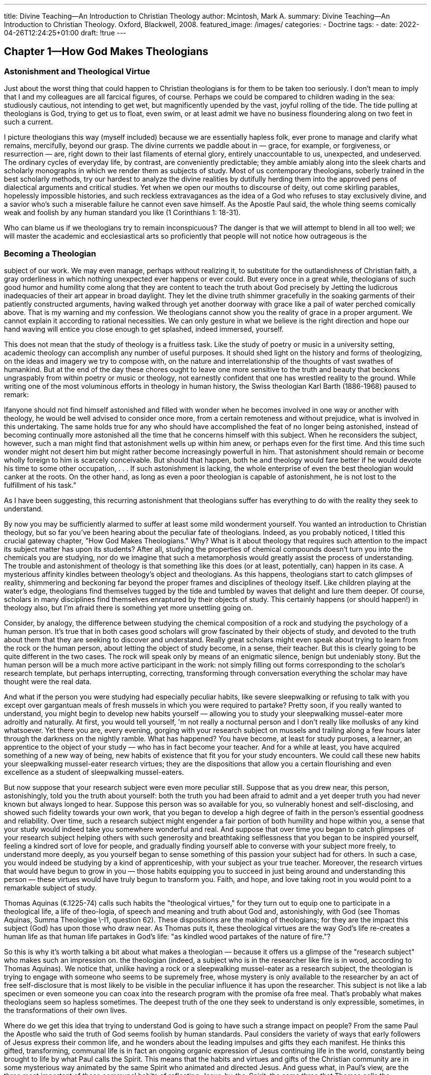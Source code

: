 ---
title: Divine Teaching--An Introduction to Christian Theology
author: Mcintosh, Mark A.
summary: Divine Teaching--An Introduction to Christian Theology. Oxford, Blackwell, 2008.
featured_image: /images/
categories: 
  - Doctrine
tags:
  - 
date: 2022-04-26T12:24:25+01:00
draft: !true
---

## Chapter 1--How God Makes Theologians

### Astonishment and Theological Virtue

Just about the worst thing that could happen to Christian theologians is for them
to be taken too seriously. I don't mean to imply that I and my colleagues are all
farcical figures, of course. Perhaps we could be compared to children wading in
the sea: studiously cautious, not intending to get wet, but magnificently upended
by the vast, joyful rolling of the tide. The tide pulling at theologians is God, trying
to get us to float, even swim, or at least admit we have no business floundering
along on two feet in such a current.

I picture theologians this way (myself included) because we are essentially
hapless folk, ever prone to manage and clarify what remains, mercifully, beyond
our grasp. The divine currents we paddle about in — grace, for example, or forgiveness, or resurrection — are, right down to their last filaments of eternal glory,
entirely unaccountable to us, unexpected, and undeserved. The ordinary cycles of
everyday life, by contrast, are conveniently predictable; they amble amiably along
into the sleek charts and scholarly monographs in which we render them as subjects
of study. Most of us contemporary theologians, soberly trained in the best scholarly methods, try our hardest to analyze the divine realities by dutifully herding
them into the approved pens of dialectical arguments and critical studies. Yet when
we open our mouths to discourse of deity, out come skirling parables, hopelessly
impossible histories, and such reckless extravagances as the idea of a God who
refuses to stay exclusively divine, and a savior who's such a miserable failure he
cannot even save himself. As the Apostle Paul said, the whole thing seems comically weak and foolish by any human standard you like (1 Corinthians 1:
18-31).

Who can blame us if we theologians try to remain inconspicuous? The danger
is that we will attempt to blend in all too well; we will master the academic and
ecclesiastical arts so proficiently that people will not notice how outrageous is the

### Becoming a Theologian

subject of our work. We may even manage, perhaps without realizing it, to substitute for the outlandishness of Christian faith, a gray orderliness in which nothing
unexpected ever happens or ever could. But every once in a great while, theologians of such good humor and humility come along that they are content to teach
the truth about God precisely by Jetting the ludicrous inadequacies of their art
appear in broad daylight. They let the divine truth shimmer gracefully in the
soaking garments of their patiently constructed arguments, having walked through
yet another doorway with grace like a pail of water perched comically above.
That is my warning and my confession. We theologians cannot show you the
reality of grace in a proper argument. We cannot explain it according to rational
necessities. We can only gesture in what we believe is the right direction and
hope our hand waving will entice you close enough to get splashed, indeed
immersed, yourself.

This does not mean that the study of theology is a fruitless task. Like the study
of poetry or music in a university setting, academic theology can accomplish any
number of useful purposes. It should shed light on the history and forms of theologizing, on the ideas and imagery we try to compose with, on the nature and
interrelationship of the thoughts of vast swathes of humankind. But at the end of
the day these chores ought to leave one more sensitive to the truth and beauty
that beckons ungraspably from within poetry or music or theology, not earnestly
confident that one has wrestled reality to the ground. While writing one of the
most voluminous efforts in theology in human history, the Swiss theologian Karl
Barth (1886-1968) paused to remark:

Ifanyone should not find himself astonished and filled with wonder when he becomes
involved in one way or another with theology, he would be well advised to consider
once more, from a certain remoteness and without prejudice, what is involved in this
undertaking. The same holds true for any who should have accomplished the feat of
no longer being astonished, instead of becoming continually more astonished all the
time that he concerns himself with this subject. When he reconsiders the subject,
however, such a man might find that astonishment wells up within him anew, or
perhaps even for the first time. And this time such wonder might not desert him but
might rather become increasingly powerfull in him. That astonishment should remain
or become wholly foreign to him is scarcely conceivable. But should that happen,
both he and theology would fare better if he would devote his time to some other
occupation, . . . If such astonishment is lacking, the whole enterprise of even the best
theologian would canker at the roots. On the other hand, as long as even a poor
theologian is capable of astonishment, he is not lost to the fulfillment of his task."

As I have been suggesting, this recurring astonishment that theologians suffer has
everything to do with the reality they seek to understand.

By now you may be sufficiently alarmed to suffer at least some mild wonderment
yourself. You wanted an introduction to Christian theology, but so far you've been
hearing about the peculiar fate of theologians. Indeed, as you probably noticed,
I titled this crucial gateway chapter, "How God Makes Theologians." Why? What
is it about theology that requires such attention to the impact its subject matter
has upon its students? After all, studying the properties of chemical compounds
doesn't turn you into the chemicals you are studying, nor do we imagine that such
a metamorphosis would greatly assist the process of understanding. The trouble
and astonishment of theology is that something like this does (or at least, potentially, can) happen in its case. A mysterious affinity kindles between theology's
object and theologians. As this happens, theologians start to catch glimpses of
reality, shimmering and beckoning far beyond the proper frames and disciplines
of theology itself. Like children playing at the water's edge, theologians find
themselves tugged by the tide and tumbled by waves that delight and lure them
deeper. Of course, scholars in many disciplines find themselves enraptured by their
objects of study. This certainly happens (or should happen!) in theology also, but
I'm afraid there is something yet more unsettling going on.

Consider, by analogy, the difference between studying the chemical composition
of a rock and studying the psychology of a human person. It's true that in both
cases good scholars will grow fascinated by their objects of study, and devoted to
the truth about them that they are seeking to discover and understand. Really
great scholars might even speak about trying to learn from the rock or the human
person, about letting the object of study become, in a sense, their teacher. But
this is clearly going to be quite different in the two cases. The rock will speak only
by means of an enigmatic silence, benign but undeniably stony. But the human
person will be a much more active participant in the work: not simply filling out
forms corresponding to the scholar's research template, but perhaps interrupting,
correcting, transforming through conversation everything the scholar may have
thought were the real data.

And what if the person you were studying had especially peculiar habits, like
severe sleepwalking or refusing to talk with you except over gargantuan meals of
fresh mussels in which you were required to partake? Pretty soon, if you really
wanted to understand, you might begin to develop new habits yourself — allowing
you to study your sleepwalking mussel-eater more adroitly and naturally. At first,
you would tell yourself, 'm not really a nocturnal person and I don't really like
mollusks of any kind whatsoever. Yet there you are, every evening, gorging with
your research subject on mussels and trailing along a few hours later through the
darkness on the nightly ramble. What has happened? You have become, at least
for study purposes, a learner, an apprentice to the object of your study — who has
in fact become your teacher. And for a while at least, you have acquired something
of a new way of being, new habits of existence that fit you for your study encounters. We could call these new habits your sleepwalking mussel-eater research
virtues; they are the dispositions that allow you a certain flourishing and even
excellence as a student of sleepwalking mussel-eaters.

But now suppose that your research subject were even more peculiar still.
Suppose that as you drew near, this person, astonishingly, told you the truth about
yourself: both the truth you had been afraid to admit and a yet deeper truth you
had never known but always longed to hear. Suppose this person was so available
for you, so vulnerably honest and self-disclosing, and showed such fidelity towards
your own work, that you began to develop a high degree of faith in the person's
essential goodness and reliability. Over time, such a research subject might engender a fair portion of both humility and hope within you, a sense that your study
would indeed take you somewhere wonderful and real. And suppose that over
time you began to catch glimpses of your research subject helping others with
such generosity and breathtaking selflessness that you began to be inspired yourself, feeling a kindred sort of love for people, and gradually finding yourself able
to converse with your subject more freely, to understand more deeply, as you
yourself began to sense something of this passion your subject had for others. In
such a case, you would indeed be studying by a kind of apprenticeship, with your
subject as your true teacher. Moreover, the research virtues that would have begun
to grow in you — those habits equipping you to succeed in just being around and
understanding this person — these virtues would have truly begun to transform
you. Faith, and hope, and love taking root in you would point to a remarkable
subject of study.

Thomas Aquinas (¢.1225-74) calls such habits the "theological virtues," for
they turn out to equip one to participate in a theological life, a life of theo-logia,
of speech and meaning and truth about God and, astonishingly, with God (see
Thomas Aquinas, Summa Theologiae \-I1, question 62). These dispositions are the
making of theologians; for they are the impact this subject (God) has upon those
who draw near. As Thomas puts it, these theological virtues are the way God's
life re-creates a human life as that human life partakes in God's life: "as kindled
wood partakes of the nature of fire."?

So this is why it's worth talking a bit about what makes a theologian — because
it offers us a glimpse of the "research subject" who makes such an impression on.
the theologian (indeed, a subject who is in the researcher like fire is in wood,
according to Thomas Aquinas). We notice that, unlike having a rock or a sleepwalking mussel-eater as a research subject, the theologian is trying to engage with
someone who seems to be supremely free, whose mystery is only available to the
researcher by an act of free self-disclosure that is most likely to be visible in the
peculiar influence it has upon the researcher. This subject is not like a lab specimen
or even someone you can coax into the research program with the promise ofa
free meal. That's probably what makes theologians seem so hapless sometimes.
The deepest truth of the one they seek to understand is only expressible, sometimes, in the transformations of their own lives.

Where do we get this idea that trying to understand God is going to have such
a strange impact on people? From the same Paul the Apostle who said the truth
of God seems foolish by human standards. Paul considers the variety of ways that
early followers of Jesus express their common life, and he wonders about the
leading impulses and gifts they each manifest. He thinks this gifted, transforming,
communal life is in fact an ongoing organic expression of Jesus continuing life in
the world, constantly being brought to life by what Paul calls the Spirit. This
means that the habits and virtues and gifts of the Christian community are in some
mysterious way animated by the same Spirit who animated and directed Jesus. And
guess what, in Paul's view, are the three most important of these communal habits
of reflecting-Jesus-by-the-Spirit: the same three that Thomas calls the theological
virtues. "And now faith, hope, and love abide, these three; and the greatest of
these is love" (1 Corinthians 13: 13). What am I saying here?

I'm suggesting that (if we take Paul into account) we can be a good bit more
precise about what happens to theologians, and why, and how theologians are
formed by their encounter with God. For what Paul seems to be saying is that when
you see these characteristics (faith, hope, and love) showing up in anybody — even
a theologian — what you have going on is not just a little of the divine way of life
impressing itself within the life of a human being. More than that, you have
someone whose life has begun to partake of Christ's way of being in the world;
what you have is someone whose way of thinking, and acting, and desiring is being
inspired by the same Spirit who led Jesus towards the truth of himself and his
relationship with one he called Abba. It is these three — the Spirit, Jesus, Abba —
who seem to be the continually flowing source of Christian theology, and are the
real teachers of theologians. In fact, we could even say that theology is constantly
in danger of getting carried away — from a respectable discipline managed by
theologians to a mysterious sharing in God's way of life, God's talk (theo-logia),
God's knowing and loving of Godself. This would be theology in the most absolute and perfect sense.

Why do Christians think this?

### Resurrection to Pentecost: Where Christian Theology Begins

Perhaps the simplest way to answer that question is to look at how early followers
of Jesus tried to think about what had happened to them. We're looking for clues
about what it's like to encounter God, and how that encounter might shape the
way you think and feel about things (in analogy to how hanging around a sleepwalker mussel-eater might shape you). The New Testament portrays the disciples
as not only routinely failing to understand Jesus but as frightened and disappointed
to the point of abandoning him at the time of his crucifixion. Something which

they came to describe as Jesus' resurrection began to change this, and began to
form the disciples in a new way.

Let me introduce a brief primary source and commentary here, in order to
reflect very directly on this transformation. Please believe me when I say that the
most important thing I can offer you in this book is likely to be some exposure
fo, these primary sources and some assistance in thinking through them. So don't
skip this bit!

Roughly thirty years after Jesus' death and resurrection, Paul wrote a letter
directed to the Jesus-following community in Rome. It gives an indispensable early
glimpse of how the events surrounding Jesus were coming to inform the life of
the community of his followers throughout the ancient Mediterranean world. My
elucidation of the text is keyed by verse numbers to the original source. Most of
what follows in this chapter will depend upon what we can notice here in thinking
about these passages from the Letter to the Romans.

### The Letter of Paul to the Romans, 6: 3-11

vv3-4 The early followers of Jesus adapted the ritual
washing of baptism to become a sign of initiation into
Jesus' own death and new life. Jesus' death is already
understood as somehow sharable, an event or state of
existence that remains open and available for those
seeking it.

v4 Paul understands Jesus to have been "raised" into a
new state of aliveness, intense presence, and sheer vivacity
by the Father; and he understands this to be an act of
the Father's "glory," the shining forth of divine power in
a manifest way. We might say that this power of the
Father, when it appears within history, takes the form of
the resurrection. In other words, the creative and giving
life of the Father, shining forth within our world, looks
like and indeed is a human being alive again entirely
beyond the power of death. In other texts (e.g., 2 Cor.
5: 17) Paul describes this form of the Father's giving
within our world as an event of new creation.

vv5-6 Sharing in Jesus' death makes possible a sharing in
this raising into a new life by the power of the Father.
The crucial feature to note here is the way Paul envisions
the death and resurrection of Christ as reaching into the
lives of believers. Paul speaks of the "old self" as an
identity we are forced into over time by sin (we might
think of the ways in which we are sometimes forced into
false positions by other people's expectations or peer
pressure or our own poor judgments). This "old self" is
for Paul not really the truth about us but rather a kind
of lie we have been forced into accepting as the truth.
Think, for example, of how the victims of racism are
often forced to conceive of themselves in the demeaning
and derogatory frame of mind used by the dominant
groups. Paul believes that in accepting crucifixion, Jesus
is able to enter these false or old selves, these sinful
constructions of personal life, and let them be "destroyed."
Because of this, believers who "have been united with
him in a death like his," that is, who have surrendered
their old false selves completely, "will certainly be united
with him in a resurrection like his."

v7 In other words, a new identity, a new sense of self
comes to be formed, and in Paul's view this is the
beginning of a person's new life flowing no longer from
the dominating and enslaving patterns of sin but from
the liberating power of God.

v8 Just as Jesus' dying is the power that puts the
self enslaved by sin to death, so also Jesus' rising into
new life is the power that generates a new self for
believers.

vv9-10 Paul conceives of what has happened to Jesus as
an irreversible breakthrough into freedom ("death no
longer has dominion over him"), and a transfer into a
new and infinitely abundant source of life that is not in
any way dominated by sin or death or fear or any of the
things that control people. For Paul this new source of
identity or personal existence is God; Jesus now "lives to
God," meaning that Jesus' whole being now springs
directly from God's infinite life and freedom as compared
with the limited biological life (further weakened by sin)
that normally sources one's existence.

v11 Paul is convinced that this transfer of the source of
one's existence from the dominating slavery of sin to the
liberating freedom of God is now also happening to
believers in Christ. This dying and rising is the impact
that Jesus has on those who live in fidelity and
companionship with him.

In this foundational passage, we have a preliminary sense of how early Christians
understood their life to be shaped and formed, in a continually renewing way.
by the events of Jesus' death and resurrection. Most of what would later come
to be regarded as Christian theology springs from this ongoing transformation
of the community. This is true in two senses: first, because the basic beliefs of
the Christian community (which theology explores, seeking deeper understanding
and coherence) all arise in various ways from this interaction of the community
with Christ; and second, because the very character of the community in search
of theological understanding is also continually shaped by the community's
ongoing encounter with Christ. In fact it is this latter feature that gives rise to
those chief characteristics or gifts (faith, hope, and love) that Paul highlights in
his First Letter to the Corinthians and that Thomas Aquinas discusses as the
'theological virtues."

I can give you a little better picture of this integrity between the community's
beliefs and its character, and how they both spring from the community's encounter
with God, by looking at another passage from the same Letter of Paul to the
Romans.

### Letter to the Romans 8: 9-11, 14-17

vv9-10 To live "in the flesh" for Paul is to live
according to the sources of the old self, namely, a
ceaseless necessity and domination by the powers
holding influence over one's life. To be affiliated with
Christ, by contrast, means to be animated and
enlivened by the same Spirit who animated him.
Living as the followers of Christ comes to mean living
from and with and for Christ, who dwells hiddenly
(or mystically) within the patterns of the community's
life together. In this sense the "body" may be passing,
away, living within the structures of the broken and
sinful world, but the Spirit who enlivens Christ is
now also the Spirit of Christ's community of
followers.

v11 Paul now refers also to "him to who raised Jesus
from the dead." This is a crucial moment, for we have
here (1) the One who by means of this Spirit raises Jesus
from the dead, (2) Jesus who has died and is raised to
new life, and (3) the Spirit who is the agent of this new
life and freedom. In other words we have the Three who
in later Christian reflection would be named the Holy
Trinity of Father, Son, and Holy Spirit. Paul's point for
the moment is simply that the very same one who raised
Jesus will also pour out this life-giving Spirit within the
community of Jesus. This is doubly remarkable, for it
means not only that in some sense the community lives
as Jesus lives - directly from the Spirit - within it and as
its very head and heart; but it also means that the
community stands in the same relationship to the Father
as Jesus does. Both are raised by the very same Spirit
from death to a new kind of life that reflects the glory of
divine life within the world of time.

v14 Those who follow Jesus, who are "led by the Spirit
of God," even as Jesus was so led in his earthly life, are
also with Jesus "children of God." Note again the
three-fold influence of God upon the community:
Jesus becomes the pattern and form of its life, the Spirit
becomes the guiding inspiration and enlivening power,
and in this way the community together discovers a new
identity as "children of God."

vv15-16 This new relationship with the One who raised
Jesus from the dead is underlined by Paul, precisely in
terms of its formative impact upon the community. For
the community's new identity, the new spirit that
animates it is not "a spirit of slavery" leading "back into
fear," but on the contrary "a spirit of adoption." In
other words, the transformation from an old self driven
by fear and necessity to a new self set free is a
transformation bestowed through relationship with the
very same One whom Jesus called "Abba." This new
relationship seems to be opened up and made available
to the community through Jesus; he cries out "Abba!"
within and on behalf of the community, and so recovers
for it this lost or broken relationship with the Creator
and giver of all life.

v17 The ability of the community to pray in and through
Christ to the Father by the inward working of the Spirit
is, says Paul, the witness to the community's new
relationship to the Father. Sharing in Christ's suffering,
as we saw above, sets believers free from their old selves
controlled by sin and fear; and this opens up for them
Jesus' own trusting relationship with the Father, so that
they may come to be raised into that eternal life and
thus "be glorified with him."

This passage from Romans 8 shows how utterly the ongoing life of the Christian
community is (in Paul's view) a kind of living icon of divine activity in the world.
The Church comes into being as that bit of the world within which God makes
a finite, historical sign of what God is doing all the time and everywhere: forming
the community into a new pattern of life (Christ-like), filling it with the Spirit of
that life of new freedom and trust, and so drawing it into a new identity given
ee its new relationship with God as the outpouring Source or Father of
all life.

Why is all this important for figuring out how theologians do their job? Because
it shows how, exactly, we might notice God's teaching presence as the source
of theology. And this for two reasons. First, because God is the acting agent
who re-creates the new community and brings it to life with a new identity
as God's beloved child; in other words, God is the acting agent continually
evoking and provoking that new identity and _character_, that new way of being
in the world. Second, God is equally the acting agent who inspires and
incites the Church into some _teaching_ about what is happening to it. And as
Christians reflect on what happens to them — from the resurrection of Jesus to
the giving of the Spirit at Pentecost — they notice a trinitarian pattern to their
reflective life

Let me put it this way:

1. Jesus' followers are shaped by
him into a new form of life that shares his
form of life;
so also are their beliefs about what God is doing shaped and
given a form in thought and word and eventually creed. Following Jesus,
as opposed to following someone else, gives a very definite form to life
and thought.

2. Jesus' followers are led by the Spirit into an ever deepening sense of new
identity; this happens as they discover, through the Spirit, the meaning of
Christ's relationship with the Father and their share in that relationship. So
also are they led ever deeper into the truth and meaning of their beliefs about
what God is doing.

3. Jesus' followers, formed in Christ and led by the Spirit, are continually faring
into the presence of the Father who in Christ and through the Spirit raises
them from death to life. So also they are journeying into that state of blessed
intimacy with God when their faith and _beliefs_ will come to an end, being
consummated in the vision of God and perfect beatitude (faith will be super:
seded by sight, and belief by knowing).

What I have been suggesting here is that the character of Christian life and the
beliefs of Christian faith are really two expressions of the same activity, namely,
God's way of re-creating the world. One expression takes the form of practices of
compassion and worship, and the other takes the form of beliefs, teachings, and
a ceaseless quest of faith towards understanding. But both the practices of Christian life and the theory of Christian faith are human expressions of God acting
within the lives and minds of the believing community.
And both expressions have
a markedly three-fold or trinitarian pattern. This means that theology itself, as the
quest of faith for understanding, is really an expression of divine life at work recreating the world in the little laboratory of the Church. We could think of this
trinitarian life of God as the hidden spring of theology:

1. At the still center of every theological formulation, even the most cumbersome
and abstruse, is really the formative and expressive power of Christ the _Word_
provoking the church into reflective teaching

2. At the yearning core of every theologian's search for understanding is the
ceaseless striving of the _Spirit_, pulling the church into an ever deeper sharing
in its new identity in Christ.

3. And at the unseen end of all theological endeavor is the ineffable reality of the
_Father_, calling all things into the perfect fullness of their truth.

For many Christians across the centuries, this has meant that theology is really
a form of prayer or communion with God, in which, ultimately, the thinking
of the theologian about God comes to life as God's presence within the life of
the theologian.

## But Can You Study Theology without Having to Believe?

Does all this mean that everyone who studies theology needs to be a believer
or lead a mystical life? The short answer is simply, "No" (though, if that should
happen, you need not be alarmed). One can study the coherence and interrelationship of Christian ideas and even work out for oneself something of how they might
shed light on many other topics, all without necessarily being a believer oneself.
It would, on the other hand, be a most peculiar study of Christian theology which
was quite unaware of what Christians themselves understood to be its hidden
source of life

By the time of early modernity, however, precisely this mystery of divine life had
become a disputed question rather than a foundational axiom. So whereas earlier
eras of theology had assumed the living priority of divine agency and teaching, this
was very far from being a comfortable starting place for modern theology. This has
led, I fear, to an unfortunate stiltedness and awkwardness when the subject of theology comes up in the academy, because the living spring of theology ~ in encounter
with God — has had to be soberly left out of the discussion.* But we can, I think,
make a useful and legitimate distinction between needing to believe in God in order
to study theology (which I agree is not always necessary), and needing to understand that Christian communities themselves believe
_that theology comes to birth because of their ongoing encounter with God_.
The latter point is quite crucial, because
without it our picture of theology would be gravely distorted.

One needs, in other words, to entertain the idea (which Christians believe) that
Christian theology is an expression of an ongoing transformation of the world in
encounter with God; otherwise one will not be studying Christian theology at all
but only a boringly lifeless taxidermy of it in which nothing unexpected, gloriously
unnecessary, or unbelievable can ever happen or be considered.
And it is, Christians believe, precisely these sorts of wonder and astonishment that characterize
the authentic impact of God on the world, and so on theology.

This is not such an odd assumption with which to engage in academic study.
Many of us have accepted that we did not necessarily have to believe in this or
that concept or theory in order to try to study its features and coherence, to
understand its origins and its meaning for those who interpret the world by means
of it. I do not necessarily have to believe in the truth of Marxism or even in the
existence of quarks and gluons in order to study political philosophy or quantum
physics. But I do have to be sufficiently attuned to what Marxists and quantum
physicists think and say so that I can begin to understand their theories from the
inside. The alternative would be simply to translate everything they say into my
own terms and my own way of thinking about everything. But suppose it is
precisely my own terms and my own way of thinking about everything that is
incapable of conceiving the essential ideas of Marxists or quantum physicists?
Nothing new or astonishing could ever really "get in."

I would be like a person who tries
to understand Spanish by translating everything into English; I would never learn to think in Spanish or perceive reality in
terms of Hispanic culture. I would have a kind of pale, insipid, Anglo version of
what is in reality vibrant and vivacious. Furthermore, I would never have access
to the particularly deft instrument that Hispanic culture could give me
for exploring certain features of life. By analogy, theology (along with
many other disciplines) serves as a particular kind of instrument, an apt
conceptuality, for exploring various dimensions of life.
And, clearly, 
assimilating theology's own mode of reflection to those of, say, cultural
anthropology or philosophy or psychology, will only
short-circuit theology's unique aptness for getting at truth in certain
ways that other disciplines do not.

Perhaps I am needlessly belaboring this point. You may be perfectly happy
exploring theology as an exotic realm of thought without feeling the least need
to believe everything it has to say. If so, bravo for you; you are already going to
find far more of interest than the sort of students who begin by asking theology
not to talk about anything which they don't already know.

Perhaps you are wondering, on the other hand, whether I really mean to
suggest that Christian theology is not in fact actually true or that having Christian
faith makes very little difference to the theological endeavor. Let me try to take
each of these concerns in turn. First, of course I think Christian theology is really
true, indeed (speaking personally) I believe it bears within it a truth more truthful
than anything else I can think of. But as I've been opining all along, this truth is
not something I can just prove to you as an act of logical prestidigitation; it is a
truth more like the truth you discover in getting to know someone with whom
you've begun falling in love. Old marriage rites had the happy pair promising
themselves to each other by saying, "I plight thee my troth," troth being the
word (emerging from Old English) that meant truth precisely as pledged
fidelity and loyalty,

The truth theology bears within itself is this kind of truth that discovers itself
to people in a relationship with someone (God) who is faithful to them. This is a
good example of how reducing Christian theology exclusively to the terms and
concepts and logic of everything we already know is a disaster. Because if I try to
translate theology this way into a series of truths that I can somehow prove to you
according to all the things you already know, then theology's real truth — its truth
as discovered through relationship with God — will become pristinely eclipsed by
the smaller, tidier, and much more manageable kinds of truth that I can demonstrate. But of course, once again, we'd have arrived not at real Christian theology
but a chilly simulacrum with not even a hint of the poignant depths and heartstopping heights of the real thing. So somehow, good academic study of theology
and the truthfulness of Christian theology without
constricting the full scope of those to an academician's ivory tower.

In an interesting lecture entitled "Theology in the university," the
physicist and theologian John Polkinghorne remarks:

> Theology has a natural role in an age of science just because it shares with modern
science this quest for intelligibility. A theological faculty is a necessary presence in a
true university because the search for knowledge is incomplete if it does not include
in its aim gaining knowledge of the Creator as well as gaining knowledge of creatures.
The unity of knowledge is fractured if theology is excluded.*

So the common quest for the truth and intelligibility of existence, which academic
disciplines are privileged to pursue, is not somehow politely put aside whenever
theologians happen to swan into a classroom. Polkinghorne's point is that theology is deft at pursuing an aspect of reality that some other disciplines may not be;
my point is congruent but slightly different, namely that theologians not only
pursue a different aspect of reality, but that their exposure to this reality may, in
important and useful ways, shape their personal capacities for knowing
this dimension of reality. By contrast, as one theologian famously observed, one doesn't
expect necessarily to become personally warmer by studying the laws of thermodynamics; whereas studying the object of theology may, if the theologian is honest
and open, improve the level of communication and interaction with
theology's object of study.

As to the question of faith and theology, I have to make a little confession: my
personal hope is that everyone who studies Christian theology will in fact be given
(should this be desired) the gift of faith. But, in the view of all this that I've been
proposing, the gift of faith is entirely up to God anyway, and so neither here nor
there for academic purposes. You may escape your study of theology perfectly
unscathed by faith. In any case, for the purposes of studying Christian theology, it
is adequate simply to notice and ponder the mysterious role that Christians believe
God plays in shaping their life and thought. So, without insisting in the least that
you, gentle readers, must all become theologians yourselves, let me sketch
very briefly some turning points in a theological life.
This should give us a final, further,
sense of what Christians think happens to those whom God lures into encounter
and how that gives rise to all the various ideas that Christians have.
